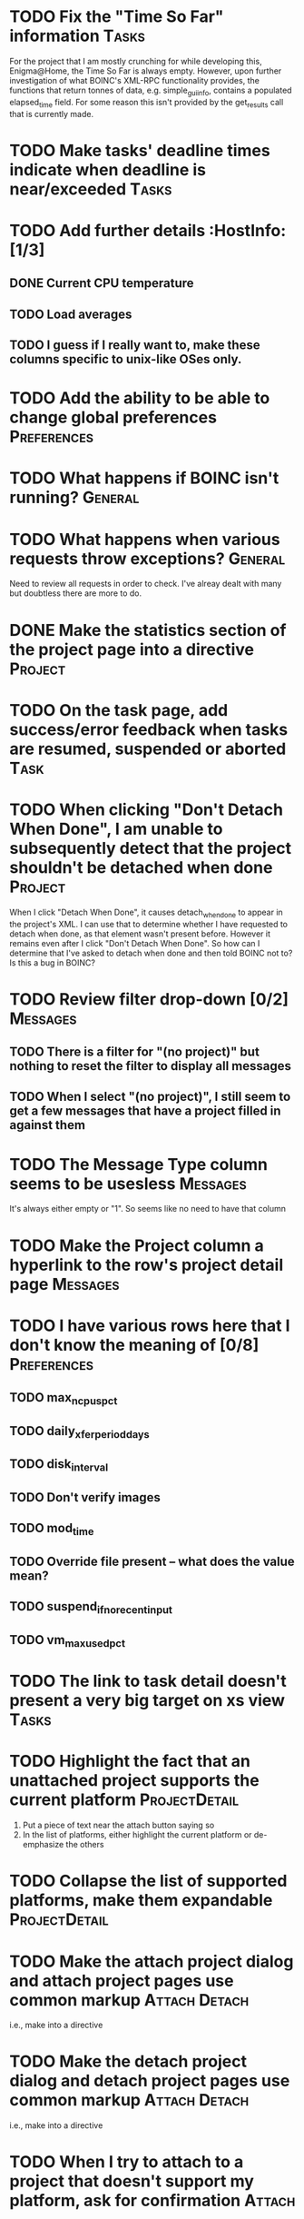 * TODO Fix the "Time So Far" information  :Tasks: 
For the project that I am mostly crunching for while developing this, Enigma@Home, the Time So Far is always empty. 
However, upon further investigation of what BOINC's XML-RPC functionality provides, the functions that return tonnes of data, 
e.g. simple_gui_info, contains a populated elapsed_time field. For some reason this isn't provided by the get_results call 
that is currently made. 


* TODO Make tasks' deadline times indicate when deadline is near/exceeded :Tasks:

* TODO Add further details :HostInfo: [1/3]
** DONE Current CPU temperature
** TODO Load averages
** TODO I guess if I really want to, make these columns specific to unix-like OSes only.

* TODO Add the ability to be able to change global preferences :Preferences:

* TODO What happens if BOINC isn't running? :General:

* TODO What happens when various requests throw exceptions? :General: 
Need to review all requests in order to check. I've alreay dealt with many but doubtless there are more to do.


* DONE Make the statistics section of the project page into a directive :Project:

* TODO On the task page, add success/error feedback when tasks are resumed, suspended or aborted :Task:

* TODO When clicking "Don't Detach When Done", I am unable to subsequently detect that the project shouldn't be detached when done :Project: 
When I click "Detach When Done", it causes detach_when_done to appear in the project's XML. I can use that to determine whether 
I have requested to detach when done, as that element wasn't present before. However it remains even after I click 
"Don't Detach When Done". So how can I determine that I've asked to detach when done and then told BOINC not to? 
Is this a bug in BOINC?


* TODO Review filter drop-down  [0/2] 										 :Messages:
** TODO There is a filter for "(no project)" but nothing to reset the filter to display all messages
** TODO When I select "(no project)", I still seem to get a few messages that have a project filled in against them

* TODO The Message Type column seems to be usesless :Messages:
It's always either empty or "1". So seems like no need to have that column
* TODO Make the Project column a hyperlink to the row's project detail page :Messages:

* TODO I have various rows here that I don't know the meaning of [0/8] :Preferences:
** TODO max_ncpus_pct
** TODO daily_xfer_period_days
** TODO disk_interval
** TODO Don't verify images
** TODO mod_time
** TODO Override file present -- what does the value mean?
** TODO suspend_if_no_recent_input
** TODO vm_max_used_pct

* TODO The link to task detail doesn't present a very big target on xs view :Tasks:

* TODO Highlight the fact that an unattached project supports the current platform :ProjectDetail:
1. Put a piece of text near the attach button saying so
2. In the list of platforms, either highlight the current platform or de-emphasize the others

* TODO Collapse the list of supported platforms, make them expandable :ProjectDetail:

* TODO Make the attach project dialog and attach project pages use common markup :Attach:Detach: 
i.e., make into a directive

* TODO Make the detach project dialog and detach project pages use common markup :Attach:Detach: 
i.e., make into a directive
* TODO When I try to attach to a project that doesn't support my platform, ask for confirmation :Attach:

* TODO Make sorting by status a bit smarter :Tasks:
e.g. Make ascending order give tasks ready to report, then aborted, then running, then waiting, then suspended

* DONE Round system uptime to nearest second 							 :HostInfo:

* TODO Manage Account Managers [0/3] 									  :NewFeature:
At the moment I have to do all this via boinccmd or boincmgr
** TODO Attach to an account manager
** TODO Detach from an account manager
** TODO Force communication/update with account manager
Currently it seems to do this on BOINC client start/schedule only

* TODO Band/otherwise distinguish rows on details screens [0/4] 	  :General:
Pages:

** TODO Task 
** TODO Project
** TODO Host Info
** TODO Global Preferences
* DONE Add thousands separators to numbers [4/4] 						  :General:
Pages:
** DONE Project
** DONE (project statistics)
** DONE Projects
** DONE Host Info

* DONE Strip the midnight time from the date column 				  :Statistics:

* TODO Footer link is incorect 												  :Project:

* TODO Put some sort of nice footer at the bottom of the page :General:

* DONE Redundant true/false comparisons for sorting arrow display :Statistics:

* DONE Last Rpc should be parsed from epoch time into proper date/time :Project:

* TODO Add user authentication :NewFeature: [0/6]
** TODO Add facility for adding user accounts, just containing userid and password to begin with
** TODO Add Login page
** TODO Add logout page
** TODO User admin page for all users
** TODO "My account" type page [0/2]
*** TODO Change password
*** TODO Delete account
** TODO Secure appropriate pages/web service endpoints so u

* TODO Get rid of querystrings and convert parameters to routeparams :General: [0/2]
pages:
** TODO Project
** TODO Task

* TODO Add actions to actions menu :Projects: [0/5]
** TODO Detach When Done
** TODO Don't Detach When Done
** TODO No More Work
** TODO Allow More Work
** TODO Suspend Project
* DONE Get rid of redundant sort arrow truth comparisons 			 :Projects:
* TODO Make timezone into a string rather than just a number :HostInfo:
